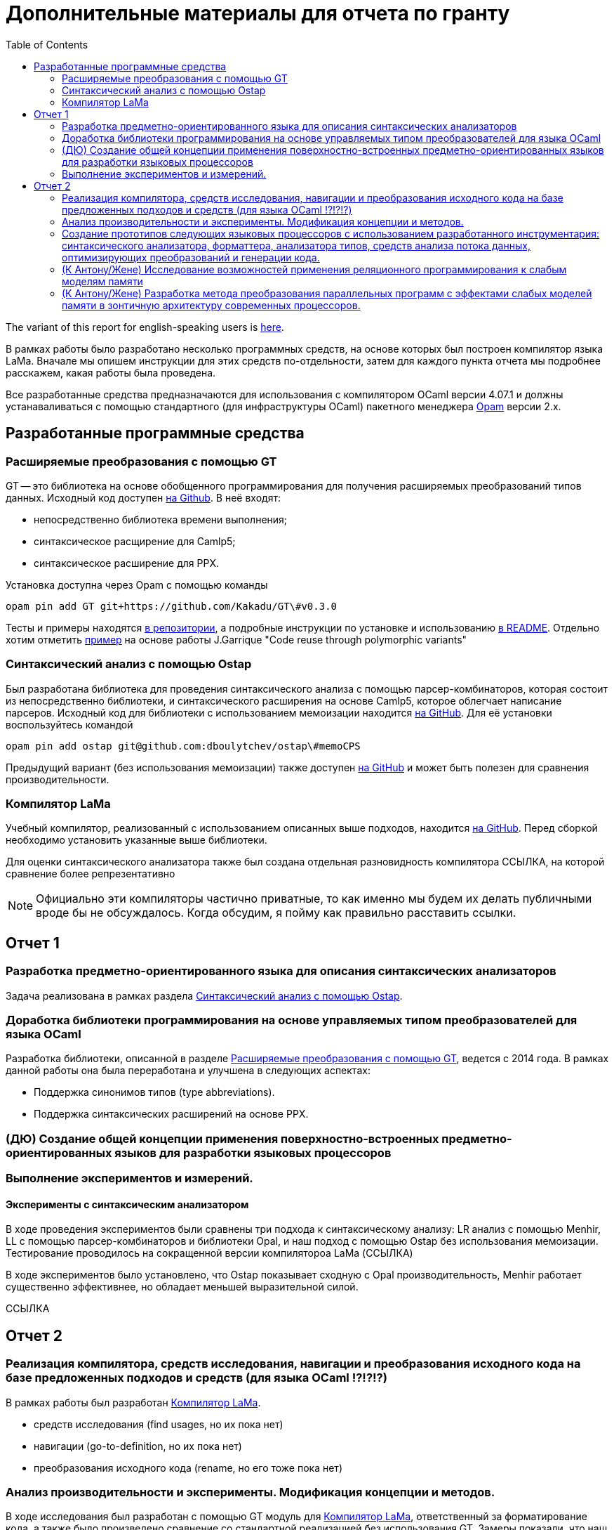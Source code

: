 :source-highlighter: pygments
:pygments-style: monokai
:local-css-style: pastie

:toc:


Дополнительные материалы для отчета по гранту
=============================================

:Author: Dmitrii Kosarev a.k.a. Kakadu
:email:  Dmitrii.Kosarev@protonmail.ch


The variant of this report for english-speaking users is  link:index_eng.html[here].

В рамках работы было разработано несколько программных средств, на основе которых был построен компилятор языка LaMa. Вначале мы опишем инструкции для этих средств по-отдельности, затем для каждого пункта отчета мы подробнее расскажем, какая работы была проведена.

Все разработанные средства предназначаются для использования с компилятором OCaml версии 4.07.1 и должны устанаваливаться с помощью стандартного (для инфраструктуры OCaml) пакетного менеджера https://opam.ocaml.org[Opam] версии 2.x.




== Разработанные программные средства

[[GT]]
=== Расширяемые преобразования с помощью GT

GT -- это библиотека на основе обобщенного программирования для получения расширяемых преобразований типов данных. Исходный код доступен https://github.com/Kakadu/GT/tree/v0.3.0[на Github].
В неё входят:

* непосредственно библиотека времени выполнения;
* синтаксическое расщирение для Camlp5;
* синтаксическое расширение для PPX.

Установка доступна через Opam с помощью команды

`opam pin add GT git+https://github.com/Kakadu/GT\#v0.3.0`

Тесты и примеры находятся https://github.com/Kakadu/GT/tree/v0.3.0/regression[в репозитории], а подробные инструкции по установке и использованию https://github.com/Kakadu/GT/blob/v0.3.0/README.md[в README]. Отдельно хотим отметить https://github.com/Kakadu/GT/blob/v0.3.0/regression/test840garrique.ml[пример] на основе работы J.Garrique "Code reuse through polymorphic variants"

[[ostap]]
=== Синтаксический анализ с помощью Ostap

Был разработана библиотека для проведения синтаксического анализа с помощью парсер-комбинаторов, которая состоит из непосредственно библиотеки, и синтаксического расширения на основе Camlp5, которое облегчает написание парсеров. Исходный код для библиотеки с использованием мемоизации находится https://github.com/dboulytchev/ostap/tree/memoCPS[на GitHub]. Для её установки воспользуйтесь командой

`opam pin add ostap git@github.com:dboulytchev/ostap\#memoCPS`


Предыдущий вариант (без использования мемоизации) также доступен https://github.com/Kakadu/ostap/tree/master-very-old[на GitHub] и может быть полезен для сравнения производительности.



[[LaMa]]
=== Компилятор LaMa

Учебный компилятор, реализованный с использованием описанных выше подходов, находится https://github.com/JetBrains-Research/Lama[на GitHub]. Перед сборкой необходимо установить указанные выше библиотеки.

Для оценки синтаксического анализатора также был создана отдельная разновидность компилятора ССЫЛКА, на которой сравнение более репрезентативно

[NOTE]
Официально эти компиляторы частично приватные, то как именно мы будем их делать публичными вроде бы не обсуждалось. Когда обсудим, я пойму как правильно расставить ссылки.


== Отчет 1

=== Разработка предметно-ориентированного языка для описания синтаксических анализаторов

//, основанного на парсер-комбинаторах, и его реализация в виде синтаксического расширения для языка OCaml.

Задача реализована в рамках раздела <<ostap>>.


===  Доработка библиотеки программирования на основе управляемых типом преобразователей для языка OСaml

Разработка библиотеки, описанной в разделе <<GT>>, ведется с 2014 года. В рамках данной работы она была переработана и улучшена в следующих аспектах:

* Поддержка синонимов типов (type abbreviations).
* Поддержка синтаксических расширений на основе PPX.

=== (ДЮ) Создание общей концепции применения поверхностно-встроенных предметно-ориентированных языков для разработки языковых процессоров

=== Выполнение экспериментов и измерений.

==== Эксперименты с синтаксическим анализатором

В ходе проведения экспериментов были сравнены три подхода к синтаксическому анализу: LR анализ с помощью Menhir, LL с помощью парсер-комбинаторов и библиотеки Opal, и наш подход с помощью Ostap без использования мемоизации. Тестирование проводилось на сокращенной версии компилятороа LaMa (ССЫЛКА)

В ходе экспериментов было установлено, что Ostap показывает сходную с Opal производительность, Menhir работает существенно эффективнее, но обладает меньшей выразительной силой.

ССЫЛКА

// ==== 222

// Выполнение экспериментов и измерений.


== Отчет 2

=== Реализация компилятора, средств исследования, навигации и преобразования исходного кода на базе предложенных подходов и средств (для языка OCaml !?!?!?)

В рамках работы был разработан <<LaMa>>.

* средств исследования (find usages, но их пока нет)
* навигации (go-to-definition, но их пока нет)
* преобразования исходного кода (rename, но его тоже пока нет)

=== Анализ производительности и эксперименты. Модификация концепции и методов.

В ходе исследования был разработан с помощью GT модуль для <<LaMa>>,  ответственный за форматирование кода, а также было произведено сравнение со стандартной реализацией без использования GT. Замеры показали, что наш подход работает примерно на 5% медленнее, из-за накладных расходов при использовании объектов языка OCaml. Преимуществом нашего подхода является возможность видоизменять форматтер, не переписывая его заново. С использованием этой возможности был реализован видоизмененный форматтер, который печатает инфиксные операции языка LaMa более удобным способом.

Тут будет ещё ССЫЛКА


=== Создание прототипов следующих языковых процессоров с использованием разработанного инструментария: синтаксического анализатора, форматтера, анализатора типов, средств анализа потока данных, оптимизирующих преобразований и генерации кода.

В рамках <<LaMa>> были разработано следующие средства:

* синактсический анализатор на основе Ostap (ССЫЛКА)
* форматтер (ССЫЛКА)
* средства анализа потока данных (reaching definitions, но пока не сделано)
* оптимизирующие преобразования  (DCE, но пока не сделано)
* генерация кода в архитектуру x86

=== (К Антону/Жене) Исследование возможностей применения реляционного программирования к слабым моделям памяти

=== (К Антону/Жене) Разработка метода преобразования параллельных программ с эффектами слабых моделей памяти в зонтичную архитектуру современных процессоров.

ifdef::backend-docbook[]
[index]
Example Index
-------------
////////////////////////////////////////////////////////////////
The index is normally left completely empty, it's contents being
generated automatically by the DocBook toolchain.
////////////////////////////////////////////////////////////////
endif::backend-docbook[]
